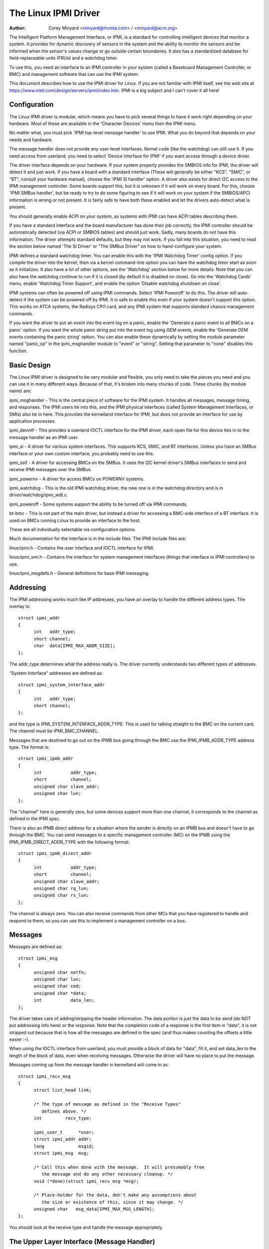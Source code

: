 =====================
The Linux IPMI Driver
=====================

:Author: Corey Minyard <minyard@mvista.com> / <minyard@acm.org>

The Intelligent Platform Management Interface, or IPMI, is a
standard for controlling intelligent devices that monitor a system.
It provides for dynamic discovery of sensors in the system and the
ability to monitor the sensors and be informed when the sensor's
values change or go outside certain boundaries.  It also has a
standardized database for field-replaceable units (FRUs) and a watchdog
timer.

To use this, you need an interface to an IPMI controller in your
system (called a Baseboard Management Controller, or BMC) and
management software that can use the IPMI system.

This document describes how to use the IPMI driver for Linux.  If you
are not familiar with IPMI itself, see the web site at
https://www.intel.com/design/servers/ipmi/index.htm.  IPMI is a big
subject and I can't cover it all here!

Configuration
-------------

The Linux IPMI driver is modular, which means you have to pick several
things to have it work right depending on your hardware.  Most of
these are available in the 'Character Devices' menu then the IPMI
menu.

No matter what, you must pick 'IPMI top-level message handler' to use
IPMI.  What you do beyond that depends on your needs and hardware.

The message handler does not provide any user-level interfaces.
Kernel code (like the watchdog) can still use it.  If you need access
from userland, you need to select 'Device interface for IPMI' if you
want access through a device driver.

The driver interface depends on your hardware.  If your system
properly provides the SMBIOS info for IPMI, the driver will detect it
and just work.  If you have a board with a standard interface (These
will generally be either "KCS", "SMIC", or "BT", consult your hardware
manual), choose the 'IPMI SI handler' option.  A driver also exists
for direct I2C access to the IPMI management controller.  Some boards
support this, but it is unknown if it will work on every board.  For
this, choose 'IPMI SMBus handler', but be ready to try to do some
figuring to see if it will work on your system if the SMBIOS/APCI
information is wrong or not present.  It is fairly safe to have both
these enabled and let the drivers auto-detect what is present.

You should generally enable ACPI on your system, as systems with IPMI
can have ACPI tables describing them.

If you have a standard interface and the board manufacturer has done
their job correctly, the IPMI controller should be automatically
detected (via ACPI or SMBIOS tables) and should just work.  Sadly,
many boards do not have this information.  The driver attempts
standard defaults, but they may not work.  If you fall into this
situation, you need to read the section below named 'The SI Driver' or
"The SMBus Driver" on how to hand-configure your system.

IPMI defines a standard watchdog timer.  You can enable this with the
'IPMI Watchdog Timer' config option.  If you compile the driver into
the kernel, then via a kernel command-line option you can have the
watchdog timer start as soon as it initializes.  It also have a lot
of other options, see the 'Watchdog' section below for more details.
Note that you can also have the watchdog continue to run if it is
closed (by default it is disabled on close).  Go into the 'Watchdog
Cards' menu, enable 'Watchdog Timer Support', and enable the option
'Disable watchdog shutdown on close'.

IPMI systems can often be powered off using IPMI commands.  Select
'IPMI Poweroff' to do this.  The driver will auto-detect if the system
can be powered off by IPMI.  It is safe to enable this even if your
system doesn't support this option.  This works on ATCA systems, the
Radisys CPI1 card, and any IPMI system that supports standard chassis
management commands.

If you want the driver to put an event into the event log on a panic,
enable the 'Generate a panic event to all BMCs on a panic' option.  If
you want the whole panic string put into the event log using OEM
events, enable the 'Generate OEM events containing the panic string'
option.  You can also enable these dynamically by setting the module
parameter named "panic_op" in the ipmi_msghandler module to "event"
or "string".  Setting that parameter to "none" disables this function.

Basic Design
------------

The Linux IPMI driver is designed to be very modular and flexible, you
only need to take the pieces you need and you can use it in many
different ways.  Because of that, it's broken into many chunks of
code.  These chunks (by module name) are:

ipmi_msghandler - This is the central piece of software for the IPMI
system.  It handles all messages, message timing, and responses.  The
IPMI users tie into this, and the IPMI physical interfaces (called
System Management Interfaces, or SMIs) also tie in here.  This
provides the kernelland interface for IPMI, but does not provide an
interface for use by application processes.

ipmi_devintf - This provides a userland IOCTL interface for the IPMI
driver, each open file for this device ties in to the message handler
as an IPMI user.

ipmi_si - A driver for various system interfaces.  This supports KCS,
SMIC, and BT interfaces.  Unless you have an SMBus interface or your
own custom interface, you probably need to use this.

ipmi_ssif - A driver for accessing BMCs on the SMBus. It uses the
I2C kernel driver's SMBus interfaces to send and receive IPMI messages
over the SMBus.

ipmi_powernv - A driver for access BMCs on POWERNV systems.

ipmi_watchdog - This is the old IPMI watchdog driver, the new one is
in the watchdog directory and is in driver/watchdog/ipmi_wdt.c.

ipmi_poweroff - Some systems support the ability to be turned off via
IPMI commands.

bt-bmc - This is not part of the main driver, but instead a driver for
accessing a BMC-side interface of a BT interface.  It is used on BMCs
running Linux to provide an interface to the host.

These are all individually selectable via configuration options.

Much documentation for the interface is in the include files.  The
IPMI include files are:

linux/ipmi.h - Contains the user interface and IOCTL interface for IPMI.

linux/ipmi_smi.h - Contains the interface for system management interfaces
(things that interface to IPMI controllers) to use.

linux/ipmi_msgdefs.h - General definitions for base IPMI messaging.


Addressing
----------

The IPMI addressing works much like IP addresses, you have an overlay
to handle the different address types.  The overlay is::

  struct ipmi_addr
  {
	int   addr_type;
	short channel;
	char  data[IPMI_MAX_ADDR_SIZE];
  };

The addr_type determines what the address really is.  The driver
currently understands two different types of addresses.

"System Interface" addresses are defined as::

  struct ipmi_system_interface_addr
  {
	int   addr_type;
	short channel;
  };

and the type is IPMI_SYSTEM_INTERFACE_ADDR_TYPE.  This is used for talking
straight to the BMC on the current card.  The channel must be
IPMI_BMC_CHANNEL.

Messages that are destined to go out on the IPMB bus going through the
BMC use the IPMI_IPMB_ADDR_TYPE address type.  The format is::

  struct ipmi_ipmb_addr
  {
	int           addr_type;
	short         channel;
	unsigned char slave_addr;
	unsigned char lun;
  };

The "channel" here is generally zero, but some devices support more
than one channel, it corresponds to the channel as defined in the IPMI
spec.

There is also an IPMB direct address for a situation where the sender
is directly on an IPMB bus and doesn't have to go through the BMC.
You can send messages to a specific management controller (MC) on the
IPMB using the IPMI_IPMB_DIRECT_ADDR_TYPE with the following format::

  struct ipmi_ipmb_direct_addr
  {
	int           addr_type;
	short         channel;
	unsigned char slave_addr;
	unsigned char rq_lun;
	unsigned char rs_lun;
  };

The channel is always zero.  You can also receive commands from other
MCs that you have registered to handle and respond to them, so you can
use this to implement a management controller on a bus..

Messages
--------

Messages are defined as::

  struct ipmi_msg
  {
	unsigned char netfn;
	unsigned char lun;
	unsigned char cmd;
	unsigned char *data;
	int           data_len;
  };

The driver takes care of adding/stripping the header information.  The
data portion is just the data to be send (do NOT put addressing info
here) or the response.  Note that the completion code of a response is
the first item in "data", it is not stripped out because that is how
all the messages are defined in the spec (and thus makes counting the
offsets a little easier :-).

When using the IOCTL interface from userland, you must provide a block
of data for "data", fill it, and set data_len to the length of the
block of data, even when receiving messages.  Otherwise the driver
will have no place to put the message.

Messages coming up from the message handler in kernelland will come in
as::

  struct ipmi_recv_msg
  {
	struct list_head link;

	/* The type of message as defined in the "Receive Types"
           defines above. */
	int         recv_type;

	ipmi_user_t      *user;
	struct ipmi_addr addr;
	long             msgid;
	struct ipmi_msg  msg;

	/* Call this when done with the message.  It will presumably free
	   the message and do any other necessary cleanup. */
	void (*done)(struct ipmi_recv_msg *msg);

	/* Place-holder for the data, don't make any assumptions about
	   the size or existence of this, since it may change. */
	unsigned char   msg_data[IPMI_MAX_MSG_LENGTH];
  };

You should look at the receive type and handle the message
appropriately.


The Upper Layer Interface (Message Handler)
-------------------------------------------

The upper layer of the interface provides the users with a consistent
view of the IPMI interfaces.  It allows multiple SMI interfaces to be
addressed (because some boards actually have multiple BMCs on them)
and the user should not have to care what type of SMI is below them.


Watching For Interfaces
^^^^^^^^^^^^^^^^^^^^^^^

When your code comes up, the IPMI driver may or may not have detected
if IPMI devices exist.  So you might have to defer your setup until
the device is detected, or you might be able to do it immediately.
To handle this, and to allow for discovery, you register an SMI
watcher with ipmi_smi_watcher_register() to iterate over interfaces
and tell you when they come and go.


Creating the User
^^^^^^^^^^^^^^^^^

To use the message handler, you must first create a user using
ipmi_create_user.  The interface number specifies which SMI you want
to connect to, and you must supply callback functions to be called
when data comes in.  The callback function can run at interrupt level,
so be careful using the callbacks.  This also allows to you pass in a
piece of data, the handler_data, that will be passed back to you on
all calls.

Once you are done, call ipmi_destroy_user() to get rid of the user.

From userland, opening the device automatically creates a user, and
closing the device automatically destroys the user.


Messaging
^^^^^^^^^

To send a message from kernel-land, the ipmi_request_settime() call does
pretty much all message handling.  Most of the parameter are
self-explanatory.  However, it takes a "msgid" parameter.  This is NOT
the sequence number of messages.  It is simply a long value that is
passed back when the response for the message is returned.  You may
use it for anything you like.

Responses come back in the function pointed to by the ipmi_recv_hndl
field of the "handler" that you passed in to ipmi_create_user().
Remember again, these may be running at interrupt level.  Remember to
look at the receive type, too.

From userland, you fill out an ipmi_req_t structure and use the
IPMICTL_SEND_COMMAND ioctl.  For incoming stuff, you can use select()
or poll() to wait for messages to come in.  However, you cannot use
read() to get them, you must call the IPMICTL_RECEIVE_MSG with the
ipmi_recv_t structure to actually get the message.  Remember that you
must supply a pointer to a block of data in the msg.data field, and
you must fill in the msg.data_len field with the size of the data.
This gives the receiver a place to actually put the message.

If the message cannot fit into the data you provide, you will get an
EMSGSIZE error and the driver will leave the data in the receive
queue.  If you want to get it and have it truncate the message, us
the IPMICTL_RECEIVE_MSG_TRUNC ioctl.

When you send a command (which is defined by the lowest-order bit of
the netfn per the IPMI spec) on the IPMB bus, the driver will
automatically assign the sequence number to the command and save the
command.  If the response is not receive in the IPMI-specified 5
seconds, it will generate a response automatically saying the command
timed out.  If an unsolicited response comes in (if it was after 5
seconds, for instance), that response will be ignored.

In kernelland, after you receive a message and are done with it, you
MUST call ipmi_free_recv_msg() on it, or you will leak messages.  Note
that you should NEVER mess with the "done" field of a message, that is
required to properly clean up the message.

Note that when sending, there is an ipmi_request_supply_msgs() call
that lets you supply the smi and receive message.  This is useful for
pieces of code that need to work even if the system is out of buffers
(the watchdog timer uses this, for instance).  You supply your own
buffer and own free routines.  This is not recommended for normal use,
though, since it is tricky to manage your own buffers.


Events and Incoming Commands
^^^^^^^^^^^^^^^^^^^^^^^^^^^^

The driver takes care of polling for IPMI events and receiving
commands (commands are messages that are not responses, they are
commands that other things on the IPMB bus have sent you).  To receive
these, you must register for them, they will not automatically be sent
to you.

To receive events, you must call ipmi_set_gets_events() and set the
"val" to non-zero.  Any events that have been received by the driver
since startup will immediately be delivered to the first user that
registers for events.  After that, if multiple users are registered
for events, they will all receive all events that come in.

For receiving commands, you have to individually register commands you
want to receive.  Call ipmi_register_for_cmd() and supply the netfn
and command name for each command you want to receive.  You also
specify a bitmask of the channels you want to receive the command from
(or use IPMI_CHAN_ALL for all channels if you don't care).  Only one
user may be registered for each netfn/cmd/channel, but different users
may register for different commands, or the same command if the
channel bitmasks do not overlap.

To respond to a received command, set the response bit in the returned
netfn, use the address from the received message, and use the same
msgid that you got in the receive message.

From userland, equivalent IOCTLs are provided to do these functions.


The Lower Layer (SMI) Interface
-------------------------------

As mentioned before, multiple SMI interfaces may be registered to the
message handler, each of these is assigned an interface number when
they register with the message handler.  They are generally assigned
in the order they register, although if an SMI unregisters and then
another one registers, all bets are off.

The ipmi_smi.h defines the interface for management interfaces, see
that for more details.


The SI Driver
-------------

The SI driver allows KCS, BT, and SMIC interfaces to be configured
in the system.  It discovers interfaces through a host of different
methods, depending on the system.

You can specify up to four interfaces on the module load line and
control some module parameters::

  modprobe ipmi_si.o type=<type1>,<type2>....
       ports=<port1>,<port2>... addrs=<addr1>,<addr2>...
       irqs=<irq1>,<irq2>...
       regspacings=<sp1>,<sp2>,... regsizes=<size1>,<size2>,...
       regshifts=<shift1>,<shift2>,...
       slave_addrs=<addr1>,<addr2>,...
       force_kipmid=<enable1>,<enable2>,...
       kipmid_max_busy_us=<ustime1>,<ustime2>,...
       unload_when_empty=[0|1]
       trydmi=[0|1] tryacpi=[0|1]
       tryplatform=[0|1] trypci=[0|1]

Each of these except try... items is a list, the first item for the
first interface, second item for the second interface, etc.

The si_type may be either "kcs", "smic", or "bt".  If you leave it blank, it
defaults to "kcs".

If you specify addrs as non-zero for an interface, the driver will
use the memory address given as the address of the device.  This
overrides si_ports.

If you specify ports as non-zero for an interface, the driver will
use the I/O port given as the device address.

If you specify irqs as non-zero for an interface, the driver will
attempt to use the given interrupt for the device.

The other try... items disable discovery by their corresponding
names.  These are all enabled by default, set them to zero to disable
them.  The tryplatform disables openfirmware.

The next three parameters have to do with register layout.  The
registers used by the interfaces may not appear at successive
locations and they may not be in 8-bit registers.  These parameters
allow the layout of the data in the registers to be more precisely
specified.

The regspacings parameter give the number of bytes between successive
register start addresses.  For instance, if the regspacing is set to 4
and the start address is 0xca2, then the address for the second
register would be 0xca6.  This defaults to 1.

The regsizes parameter gives the size of a register, in bytes.  The
data used by IPMI is 8-bits wide, but it may be inside a larger
register.  This parameter allows the read and write type to specified.
It may be 1, 2, 4, or 8.  The default is 1.

Since the register size may be larger than 32 bits, the IPMI data may not
be in the lower 8 bits.  The regshifts parameter give the amount to shift
the data to get to the actual IPMI data.

The slave_addrs specifies the IPMI address of the local BMC.  This is
usually 0x20 and the driver defaults to that, but in case it's not, it
can be specified when the driver starts up.

The force_ipmid parameter forcefully enables (if set to 1) or disables
(if set to 0) the kernel IPMI daemon.  Normally this is auto-detected
by the driver, but systems with broken interrupts might need an enable,
or users that don't want the daemon (don't need the performance, don't
want the CPU hit) can disable it.

If unload_when_empty is set to 1, the driver will be unloaded if it
doesn't find any interfaces or all the interfaces fail to work.  The
default is one.  Setting to 0 is useful with the hotmod, but is
obviously only useful for modules.

When compiled into the kernel, the parameters can be specified on the
kernel command line as::

  ipmi_si.type=<type1>,<type2>...
       ipmi_si.ports=<port1>,<port2>... ipmi_si.addrs=<addr1>,<addr2>...
       ipmi_si.irqs=<irq1>,<irq2>...
       ipmi_si.regspacings=<sp1>,<sp2>,...
       ipmi_si.regsizes=<size1>,<size2>,...
       ipmi_si.regshifts=<shift1>,<shift2>,...
       ipmi_si.slave_addrs=<addr1>,<addr2>,...
       ipmi_si.force_kipmid=<enable1>,<enable2>,...
       ipmi_si.kipmid_max_busy_us=<ustime1>,<ustime2>,...

It works the same as the module parameters of the same names.

If your IPMI interface does not support interrupts and is a KCS or
SMIC interface, the IPMI driver will start a kernel thread for the
interface to help speed things up.  This is a low-priority kernel
thread that constantly polls the IPMI driver while an IPMI operation
is in progress.  The force_kipmid module parameter will all the user to
force this thread on or off.  If you force it off and don't have
interrupts, the driver will run VERY slowly.  Don't blame me,
these interfaces suck.

Unfortunately, this thread can use a lot of CPU depending on the
interface's performance.  This can waste a lot of CPU and cause
various issues with detecting idle CPU and using extra power.  To
avoid this, the kipmid_max_busy_us sets the maximum amount of time, in
microseconds, that kipmid will spin before sleeping for a tick.  This
value sets a balance between performance and CPU waste and needs to be
tuned to your needs.  Maybe, someday, auto-tuning will be added, but
that's not a simple thing and even the auto-tuning would need to be
tuned to the user's desired performance.

The driver supports a hot add and remove of interfaces.  This way,
interfaces can be added or removed after the kernel is up and running.
This is done using /sys/modules/ipmi_si/parameters/hotmod, which is a
write-only parameter.  You write a string to this interface.  The string
has the format::

   <op1>[:op2[:op3...]]

The "op"s are::

   add|remove,kcs|bt|smic,mem|i/o,<address>[,<opt1>[,<opt2>[,...]]]

You can specify more than one interface on the line.  The "opt"s are::

   rsp=<regspacing>
   rsi=<regsize>
   rsh=<regshift>
   irq=<irq>
   ipmb=<ipmb slave addr>

and these have the same meanings as discussed above.  Note that you
can also use this on the kernel command line for a more compact format
for specifying an interface.  Note that when removing an interface,
only the first three parameters (si type, address type, and address)
are used for the comparison.  Any options are ignored for removing.

The SMBus Driver (SSIF)
-----------------------

The SMBus driver allows up to 4 SMBus devices to be configured in the
system.  By default, the driver will only register with something it
finds in DMI or ACPI tables.  You can change this
at module load time (for a module) with::

  modprobe ipmi_ssif.o
	addr=<i2caddr1>[,<i2caddr2>[,...]]
	adapter=<adapter1>[,<adapter2>[...]]
	dbg=<flags1>,<flags2>...
	slave_addrs=<addr1>,<addr2>,...
	tryacpi=[0|1] trydmi=[0|1]
	[dbg_probe=1]
	alerts_broken

The addresses are normal I2C addresses.  The adapter is the string
name of the adapter, as shown in /sys/class/i2c-adapter/i2c-<n>/name.
It is *NOT* i2c-<n> itself.  Also, the comparison is done ignoring
spaces, so if the name is "This is an I2C chip" you can say
adapter_name=ThisisanI2cchip.  This is because it's hard to pass in
spaces in kernel parameters.

The debug flags are bit flags for each BMC found, they are:
IPMI messages: 1, driver state: 2, timing: 4, I2C probe: 8

The tryxxx parameters can be used to disable detecting interfaces
from various sources.

Setting dbg_probe to 1 will enable debugging of the probing and
detection process for BMCs on the SMBusses.

The slave_addrs specifies the IPMI address of the local BMC.  This is
usually 0x20 and the driver defaults to that, but in case it's not, it
can be specified when the driver starts up.

alerts_broken does not enable SMBus alert for SSIF. Otherwise SMBus
alert will be enabled on supported hardware.

Discovering the IPMI compliant BMC on the SMBus can cause devices on
the I2C bus to fail. The SMBus driver writes a "Get Device ID" IPMI
message as a block write to the I2C bus and waits for a response.
This action can be detrimental to some I2C devices. It is highly
recommended that the known I2C address be given to the SMBus driver in
the smb_addr parameter unless you have DMI or ACPI data to tell the
driver what to use.

When compiled into the kernel, the addresses can be specified on the
kernel command line as::

  ipmb_ssif.addr=<i2caddr1>[,<i2caddr2>[...]]
	ipmi_ssif.adapter=<adapter1>[,<adapter2>[...]]
	ipmi_ssif.dbg=<flags1>[,<flags2>[...]]
	ipmi_ssif.dbg_probe=1
	ipmi_ssif.slave_addrs=<addr1>[,<addr2>[...]]
	ipmi_ssif.tryacpi=[0|1] ipmi_ssif.trydmi=[0|1]

These are the same options as on the module command line.

The I2C driver does not support non-blocking access or polling, so
this driver cannod to IPMI panic events, extend the watchdog at panic
time, or other panic-related IPMI functions without special kernel
patches and driver modifications.  You can get those at the openipmi
web page.

The driver supports a hot add and remove of interfaces through the I2C
sysfs interface.

The IPMI IPMB Driver
--------------------

This driver is for supporting a system that sits on an IPMB bus; it
allows the interface to look like a normal IPMI interface.  Sending
system interface addressed messages to it will cause the message to go
to the registered BMC on the system (default at IPMI address 0x20).

It also allows you to directly address other MCs on the bus using the
ipmb direct addressing.  You can receive commands from other MCs on
the bus and they will be handled through the normal received command
mechanism described above.

Parameters are::

  ipmi_ipmb.bmcaddr=<address to use for system interface addresses messages>
	ipmi_ipmb.retry_time_ms=<Time between retries on IPMB>
	ipmi_ipmb.max_retries=<Number of times to retry a message>

Loading the module will not result in the driver automatcially
starting unless there is device tree information setting it up.  If
you want to instantiate one of these by hand, do::

  echo ipmi-ipmb <addr> > /sys/class/i2c-dev/i2c-<n>/device/new_device

Note that the address you give here is the I2C address, not the IPMI
address.  So if you want your MC address to be 0x60, you put 0x30
here.  See the I2C driver info for more details.

Command bridging to other IPMB busses through this interface does not
work.  The receive message queue is not implemented, by design.  There
is only one receive message queue on a BMC, and that is meant for the
host drivers, not something on the IPMB bus.

A BMC may have multiple IPMB busses, which bus your device sits on
depends on how the system is wired.  You can fetch the channels with
"ipmitool channel info <n>" where <n> is the channel, with the
channels being 0-7 and try the IPMB channels.

Other Pieces
------------

Get the detailed info related with the IPMI device
--------------------------------------------------

Some users need more detailed information about a device, like where
the address came from or the raw base device for the IPMI interface.
You can use the IPMI smi_watcher to catch the IPMI interfaces as they
come or go, and to grab the information, you can use the function
ipmi_get_smi_info(), which returns the following structure::

  struct ipmi_smi_info {
	enum ipmi_addr_src addr_src;
	struct device *dev;
	union {
		struct {
			void *acpi_handle;
		} acpi_info;
	} addr_info;
  };

Currently special info for only for SI_ACPI address sources is
returned.  Others may be added as necessary.

Note that the dev pointer is included in the above structure, and
assuming ipmi_smi_get_info returns success, you must call put_device
on the dev pointer.


Watchdog
--------

A watchdog timer is provided that implements the Linux-standard
watchdog timer interface.  It has module parameters that can be
used to control it::

  modprobe ipmi_wdt timeout=<t> pretimeout=<t> nowayout[=x]
      ifnum_to_use=n panic_wdt_timeout=<t> test_pretimeout[=x]

ifnum_to_use specifies which interface the watchdog timer should use.
The default is -1, which means to pick the first one registered.

The timeout is the number of seconds to the action, and the pretimeout
is the amount of seconds before the reset that the pre-timeout panic will
occur (if pretimeout is zero, then pretimeout will not be enabled).  Note
that the pretimeout is the time before the final timeout.  So if the
timeout is 50 seconds and the pretimeout is 10 seconds, then the pretimeout
will occur in 40 second (10 seconds before the timeout).

If nowayout is enabled, the watchdog timer will not stop when the
watchdog device is closed.  The default value of nowayout is true
if the CONFIG_WATCHDOG_NOWAYOUT option is enabled, or false if not.

panic_wdt_timeout is the value of timeout which is set on kernel
panic, in order to let actions such as kernel dump to occur during
panic.  It defaults to 255 seconds.

If test_pretimeout is enabled, then a test is done on the NMI timeout
to verify that it works.  The results are printed to the system log.

When compiled into the kernel, the kernel command line is available
for configuring the watchdog::

  ipmi_wdt.timeout=<t> ipmi_wdt.pretimeout=<t>
	ipmi_wdt.nowayout=x
	ipmi_wdt.panic_wdt_timeout=<t>
	ipmi_wdt.test_pretimeout=<t>

The options are the same as the module parameter options.

The watchdog will panic and start a 120 second reset timeout if it
gets a pre-action.  During a panic or a reboot, the watchdog will
start a 120 timer if it is running to make sure the reboot occurs.

Note that if you use the NMI preaction for the watchdog, you MUST NOT
use the nmi watchdog.  There is no reasonable way to tell if an NMI
comes from the IPMI controller, so it must assume that if it gets an
otherwise unhandled NMI, it must be from IPMI and it will panic
immediately.

Once you open the watchdog timer, you must write a 'V' character to the
device to close it, or the timer will not stop.  This is a new semantic
for the driver, but makes it consistent with the rest of the watchdog
drivers in Linux.


Panic Timeouts
--------------

The OpenIPMI driver supports the ability to put semi-custom and custom
events in the system event log if a panic occurs.  if you enable the
'Generate a panic event to all BMCs on a panic' option, you will get
one event on a panic in a standard IPMI event format.  If you enable
the 'Generate OEM events containing the panic string' option, you will
also get a bunch of OEM events holding the panic string.


The field settings of the events are:

* Generator ID: 0x21 (kernel)
* EvM Rev: 0x03 (this event is formatting in IPMI 1.0 format)
* Sensor Type: 0x20 (OS critical stop sensor)
* Sensor #: The first byte of the panic string (0 if no panic string)
* Event Dir | Event Type: 0x6f (Assertion, sensor-specific event info)
* Event Data 1: 0xa1 (Runtime stop in OEM bytes 2 and 3)
* Event data 2: second byte of panic string
* Event data 3: third byte of panic string

See the IPMI spec for the details of the event layout.  This event is
always sent to the local management controller.  It will handle routing
the message to the right place

Other OEM events have the following format:

* Record ID (bytes 0-1): Set by the SEL.
* Record type (byte 2): 0xf0 (OEM non-timestamped)
* byte 3: The slave address of the card saving the panic
* byte 4: A sequence number (starting at zero)
  The rest of the bytes (11 bytes) are the panic string.  If the panic string
  is longer than 11 bytes, multiple messages will be sent with increasing
  sequence numbers.

Because you cannot send OEM events using the standard interface, this
function will attempt to find an SEL and add the events there.  It
will first query the capabilities of the local management controller.
If it has an SEL, then they will be stored in the SEL of the local
management controller.  If not, and the local management controller is
an event generator, the event receiver from the local management
controller will be queried and the events sent to the SEL on that
device.  Otherwise, the events go nowhere since there is nowhere to
send them.


Poweroff
--------

If the poweroff capability is selected, the IPMI driver will install
a shutdown function into the standard poweroff function pointer.  This
is in the ipmi_poweroff module.  When the system requests a powerdown,
it will send the proper IPMI commands to do this.  This is supported on
several platforms.

There is a module parameter named "poweroff_powercycle" that may
either be zero (do a power down) or non-zero (do a power cycle, power
the system off, then power it on in a few seconds).  Setting
ipmi_poweroff.poweroff_control=x will do the same thing on the kernel
command line.  The parameter is also available via the proc filesystem
in /proc/sys/dev/ipmi/poweroff_powercycle.  Note that if the system
does not support power cycling, it will always do the power off.

The "ifnum_to_use" parameter specifies which interface the poweroff
code should use.  The default is -1, which means to pick the first one
registered.

Note that if you have ACPI enabled, the system will prefer using ACPI to
power off.
